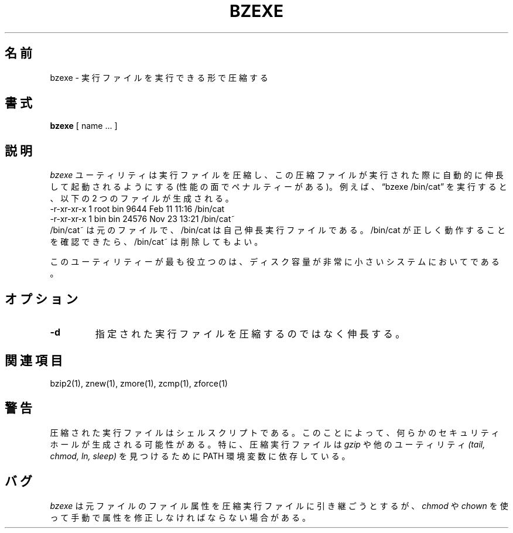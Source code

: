 .\"*******************************************************************
.\"
.\" This file was generated with po4a. Translate the source file.
.\"
.\"*******************************************************************
.\"
.\" Japanese Version Copyright (c) 2012 Akihiro MOTOKI
.\"         all rights reserved.
.\" Translated 2010-04-20, Akihiro MOTOKI <amotoki@gmail.com>, 1.0.6
.\"
.TH BZEXE 1   
.SH 名前
bzexe \- 実行ファイルを実行できる形で圧縮する
.SH 書式
\fBbzexe\fP [ name ...  ]
.SH 説明
\fIbzexe\fP ユーティリティは実行ファイルを圧縮し、
この圧縮ファイルが実行された際に自動的に伸長して起動されるようにする
(性能の面でペナルティーがある)。
例えば、\*(lqbzexe /bin/cat\*(rq を実行すると、
以下の 2 つのファイルが生成される。
.nf
.br
    \-r\-xr\-xr\-x  1 root  bin   9644 Feb 11 11:16 /bin/cat
    \-r\-xr\-xr\-x  1 bin   bin  24576 Nov 23 13:21 /bin/cat~
.fi
/bin/cat~ は元のファイルで、/bin/cat は自己伸長実行ファイルである。
/bin/cat が正しく動作することを確認できたら、/bin/cat~ は削除してもよい。
.PP
このユーティリティーが最も役立つのは、
ディスク容量が非常に小さいシステムにおいてである。
.SH オプション
.TP 
\fB\-d\fP
指定された実行ファイルを圧縮するのではなく伸長する。
.SH 関連項目
bzip2(1), znew(1), zmore(1), zcmp(1), zforce(1)
.SH 警告
圧縮された実行ファイルはシェルスクリプトである。
このことによって、何らかのセキュリティホールが生成される可能性がある。
特に、圧縮実行ファイルは \fIgzip\fP や他のユーティリティ \fI(tail, chmod, ln, sleep)\fP
を見つけるために PATH 環境変数に依存している。
.SH バグ
\fIbzexe\fP は元ファイルのファイル属性を圧縮実行ファイルに引き継ごうとするが、
\fIchmod\fP や \fIchown\fP を使って手動で属性を修正しなければならない場合がある。
